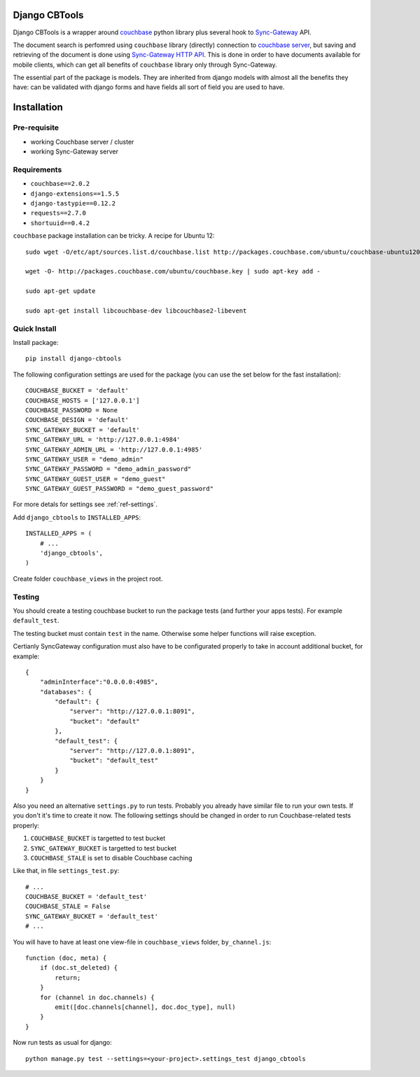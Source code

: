 ==============
Django CBTools
==============

Django CBTools is a wrapper around `couchbase <https://pypi.python.org/pypi/couchbase>`_
python library plus several hook to
`Sync-Gateway <http://developer.couchbase.com/mobile/develop/references/sync-gateway/rest-api/index.html>`_ API.

The document search is perfomred using ``couchbase`` library (directly) connection
to `couchbase server <http://www.couchbase.com/>`_,
but saving and retrieving of the document is done using
`Sync-Gateway HTTP API <http://developer.couchbase.com/mobile/develop/references/sync-gateway/rest-api/index.html>`_. This is done in order to have documents available for mobile
clients, which can get all benefits of ``couchbase`` library only through Sync-Gateway.

The essential part of the package is models. They are inherited from django models
with almost all the benefits they have: can be validated with django forms and have fields
all sort of field you are used to have.


============
Installation
============

Pre-requisite
-------------

* working Couchbase server / cluster
* working Sync-Gateway server


Requirements
------------

* ``couchbase==2.0.2``
* ``django-extensions==1.5.5``
* ``django-tastypie==0.12.2``
* ``requests==2.7.0``
* ``shortuuid==0.4.2``

``couchbase`` package installation can be tricky. A recipe for Ubuntu 12::

    sudo wget -O/etc/apt/sources.list.d/couchbase.list http://packages.couchbase.com/ubuntu/couchbase-ubuntu1204.list

    wget -O- http://packages.couchbase.com/ubuntu/couchbase.key | sudo apt-key add -

    sudo apt-get update

    sudo apt-get install libcouchbase-dev libcouchbase2-libevent


Quick Install
-------------

Install package::

    pip install django-cbtools

The following configuration settings are used for the package (you can use the set below for the fast installation)::

    COUCHBASE_BUCKET = 'default'
    COUCHBASE_HOSTS = ['127.0.0.1']
    COUCHBASE_PASSWORD = None
    COUCHBASE_DESIGN = 'default'
    SYNC_GATEWAY_BUCKET = 'default'
    SYNC_GATEWAY_URL = 'http://127.0.0.1:4984'
    SYNC_GATEWAY_ADMIN_URL = 'http://127.0.0.1:4985'
    SYNC_GATEWAY_USER = "demo_admin"
    SYNC_GATEWAY_PASSWORD = "demo_admin_password"
    SYNC_GATEWAY_GUEST_USER = "demo_guest"
    SYNC_GATEWAY_GUEST_PASSWORD = "demo_guest_password"

For more detals for settings see :ref:`ref-settings`.

Add ``django_cbtools`` to ``INSTALLED_APPS``::

    INSTALLED_APPS = (
        # ...
        'django_cbtools',
    )

Create folder ``couchbase_views`` in the project root.


Testing
-------

You should create a testing couchbase bucket to run the package tests
(and further your apps tests). For example ``default_test``.

The testing bucket must contain ``test`` in the name. Otherwise some
helper functions will raise exception.

Certianly SyncGateway configuration must also have to be configurated properly
to take in account additional bucket, for example::

    {
        "adminInterface":"0.0.0.0:4985",
        "databases": {
            "default": {
                "server": "http://127.0.0.1:8091",
                "bucket": "default"
            },
            "default_test": {
                "server": "http://127.0.0.1:8091",
                "bucket": "default_test"
            }
        }
    }

Also you need an alternative ``settings.py`` to run tests. Probably you already have
similar file to run your own tests. If you don't it's time to create it now.
The following settings should be changed in order to run Couchbase-related tests properly:

1. ``COUCHBASE_BUCKET`` is targetted to test bucket
2. ``SYNC_GATEWAY_BUCKET`` is targetted to test bucket
3. ``COUCHBASE_STALE`` is set to disable Couchbase caching

Like that, in file ``settings_test.py``::

    # ...
    COUCHBASE_BUCKET = 'default_test'
    COUCHBASE_STALE = False
    SYNC_GATEWAY_BUCKET = 'default_test'
    # ...

You will have to have at least one view-file in ``couchbase_views`` folder, ``by_channel.js``::

    function (doc, meta) {
        if (doc.st_deleted) {
            return;
        }
        for (channel in doc.channels) {
            emit([doc.channels[channel], doc.doc_type], null)
        }
    }

Now run tests as usual for django::

    python manage.py test --settings=<your-project>.settings_test django_cbtools

